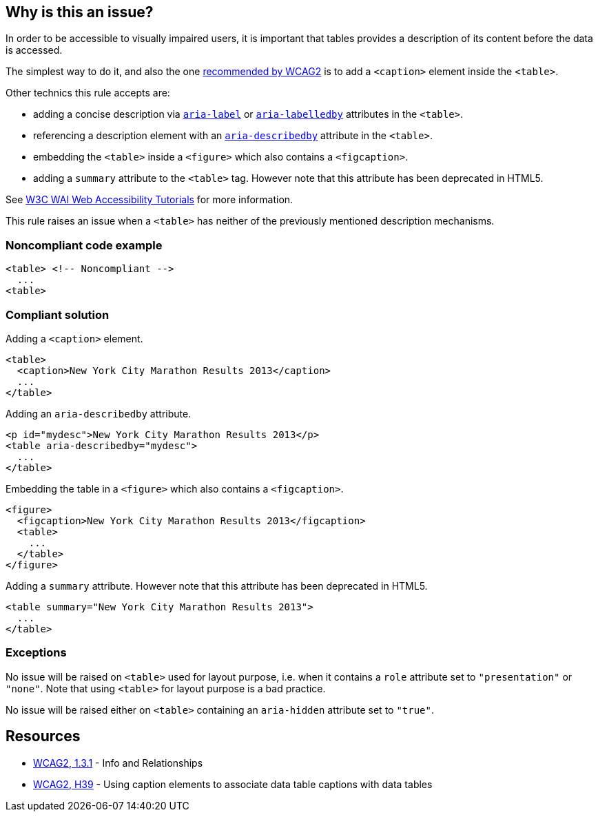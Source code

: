 == Why is this an issue?

In order to be accessible to visually impaired users, it is important that tables provides a description of its content before the data is accessed.


The simplest way to do it, and also the one https://www.w3.org/TR/WCAG20-TECHS/H39[recommended by WCAG2] is to add a ``++<caption>++`` element inside the ``++<table>++``.


Other technics this rule accepts are:

* adding a concise description via https://www.w3.org/TR/wai-aria/#aria-label[``++aria-label++``] or https://www.w3.org/TR/wai-aria/#aria-labelledby[``++aria-labelledby++``] attributes in the ``++<table>++``.
* referencing a description element with an https://www.w3.org/TR/wai-aria/#aria-describedby[``++aria-describedby++``] attribute in the ``++<table>++``.
* embedding the ``++<table>++`` inside a ``++<figure>++`` which also contains a ``++<figcaption>++``.
* adding a ``++summary++`` attribute to the ``++<table>++`` tag. However note that this attribute has been deprecated in HTML5.

See https://www.w3.org/WAI/tutorials/tables/tips/[W3C WAI Web Accessibility Tutorials] for more information.


This rule raises an issue when a ``++<table>++`` has neither of the previously mentioned description mechanisms.


=== Noncompliant code example

[source,html]
----
<table> <!-- Noncompliant -->
  ...
<table>
----


=== Compliant solution

Adding a ``++<caption>++`` element.

[source,html]
----
<table>
  <caption>New York City Marathon Results 2013</caption>
  ...
</table>
----
Adding an ``++aria-describedby++`` attribute.

[source,html]
----
<p id="mydesc">New York City Marathon Results 2013</p>
<table aria-describedby="mydesc">
  ...
</table>
----
Embedding the table in a ``++<figure>++`` which also contains a ``++<figcaption>++``.

[source,html]
----
<figure>
  <figcaption>New York City Marathon Results 2013</figcaption>
  <table>
    ...
  </table>
</figure>
----
Adding a ``++summary++`` attribute. However note that this attribute has been deprecated in HTML5.

[source,html]
----
<table summary="New York City Marathon Results 2013">
  ...
</table>
----


=== Exceptions

No issue will be raised on ``++<table>++`` used for layout purpose, i.e. when it contains a ``++role++`` attribute set to ``++"presentation"++`` or ``++"none"++``. Note that using ``++<table>++`` for layout purpose is a bad practice.


No issue will be raised either on ``++<table>++`` containing an ``++aria-hidden++`` attribute set to ``++"true"++``.


== Resources

* https://www.w3.org/WAI/WCAG21/quickref/?versions=2.0#qr-content-structure-separation-programmatic[WCAG2, 1.3.1] - Info and Relationships
* https://www.w3.org/TR/WCAG20-TECHS/H39[WCAG2, H39] - Using caption elements to associate data table captions with data tables


ifdef::env-github,rspecator-view[]

'''
== Implementation Specification
(visible only on this page)

=== Message

Add a description to this table.


'''
== Comments And Links
(visible only on this page)

=== on 24 Jun 2013, 11:49:25 Dinesh Bolkensteyn wrote:
http://www.w3.org/TR/WCAG10-HTML-TECHS/#tables

=== on 24 Jun 2013, 11:50:47 Dinesh Bolkensteyn wrote:
http://webaim.org/techniques/tables/data

=== on 8 Jul 2013, 18:25:17 Freddy Mallet wrote:
Is implemented by \http://jira.codehaus.org/browse/SONARPLUGINS-2985

endif::env-github,rspecator-view[]
